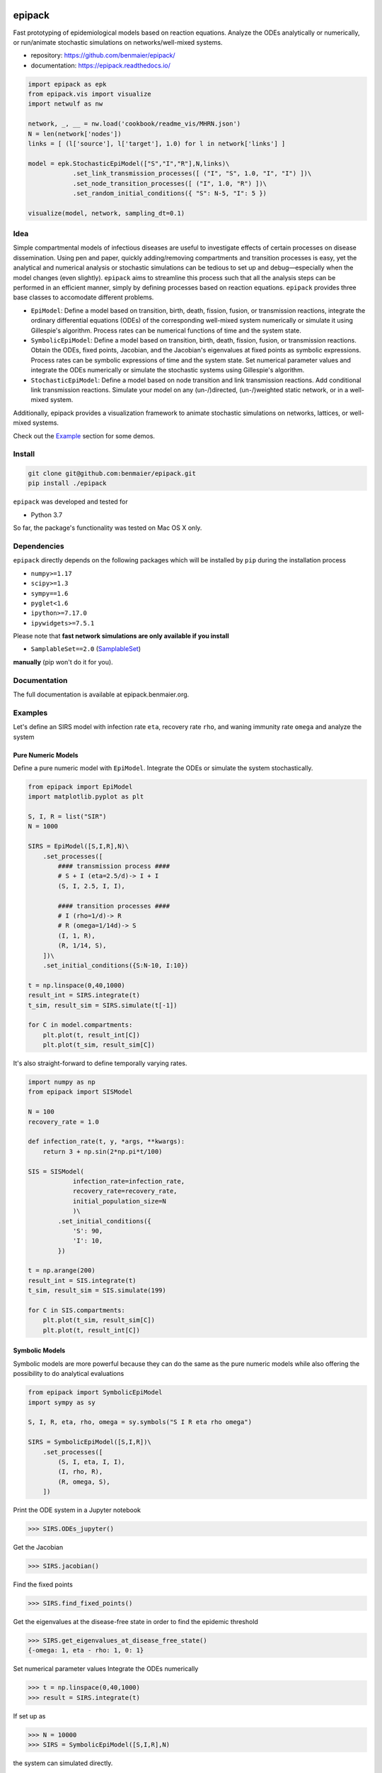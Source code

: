 |logo|

epipack
=======

Fast prototyping of epidemiological models based on reaction equations.
Analyze the ODEs analytically or numerically, or run/animate stochastic
simulations on networks/well-mixed systems.

-  repository: https://github.com/benmaier/epipack/
-  documentation: https://epipack.readthedocs.io/

.. code:: python

   import epipack as epk
   from epipack.vis import visualize
   import netwulf as nw

   network, _, __ = nw.load('cookbook/readme_vis/MHRN.json')
   N = len(network['nodes'])
   links = [ (l['source'], l['target'], 1.0) for l in network['links'] ]

   model = epk.StochasticEpiModel(["S","I","R"],N,links)\
               .set_link_transmission_processes([ ("I", "S", 1.0, "I", "I") ])\
               .set_node_transition_processes([ ("I", 1.0, "R") ])\
               .set_random_initial_conditions({ "S": N-5, "I": 5 })

   visualize(model, network, sampling_dt=0.1)

|sir-example|

Idea
----

Simple compartmental models of infectious diseases are useful to
investigate effects of certain processes on disease dissemination. Using
pen and paper, quickly adding/removing compartments and transition
processes is easy, yet the analytical and numerical analysis or
stochastic simulations can be tedious to set up and debug—especially
when the model changes (even slightly). ``epipack`` aims to streamline
this process such that all the analysis steps can be performed in an
efficient manner, simply by defining processes based on reaction
equations. ``epipack`` provides three base classes to accomodate
different problems.

-  ``EpiModel``: Define a model based on transition, birth, death,
   fission, fusion, or transmission reactions, integrate the ordinary
   differential equations (ODEs) of the corresponding well-mixed system
   numerically or simulate it using Gillespie's algorithm. Process rates
   can be numerical functions of time and the system state.
-  ``SymbolicEpiModel``: Define a model based on transition, birth,
   death, fission, fusion, or transmission reactions. Obtain the ODEs,
   fixed points, Jacobian, and the Jacobian's eigenvalues at fixed
   points as symbolic expressions. Process rates can be symbolic
   expressions of time and the system state. Set numerical parameter
   values and integrate the ODEs numerically or simulate the stochastic
   systems using Gillespie's algorithm.
-  ``StochasticEpiModel``: Define a model based on node transition and
   link transmission reactions. Add conditional link transmission
   reactions. Simulate your model on any (un-/)directed, (un-/)weighted
   static network, or in a well-mixed system.

Additionally, epipack provides a visualization framework to animate
stochastic simulations on networks, lattices, or well-mixed systems.

Check out the `Example <#examples>`__ section for some demos.

Install
-------

.. code:: bash

   git clone git@github.com:benmaier/epipack.git
   pip install ./epipack

``epipack`` was developed and tested for

-  Python 3.7

So far, the package's functionality was tested on Mac OS X only.

Dependencies
------------

``epipack`` directly depends on the following packages which will be
installed by ``pip`` during the installation process

-  ``numpy>=1.17``
-  ``scipy>=1.3``
-  ``sympy==1.6``
-  ``pyglet<1.6``
-  ``ipython>=7.17.0``
-  ``ipywidgets>=7.5.1``

Please note that **fast network simulations are only available if you
install**

-  ``SamplableSet==2.0``
   (`SamplableSet <http://github.com/gstonge/SamplableSet>`__)

**manually** (pip won't do it for you).

Documentation
-------------

The full documentation is available at epipack.benmaier.org.

Examples
--------

Let's define an SIRS model with infection rate ``eta``, recovery rate
``rho``, and waning immunity rate ``omega`` and analyze the system

Pure Numeric Models
~~~~~~~~~~~~~~~~~~~

Define a pure numeric model with ``EpiModel``. Integrate the ODEs or
simulate the system stochastically.

.. code:: python

   from epipack import EpiModel
   import matplotlib.pyplot as plt

   S, I, R = list("SIR")
   N = 1000

   SIRS = EpiModel([S,I,R],N)\
       .set_processes([
           #### transmission process ####
           # S + I (eta=2.5/d)-> I + I
           (S, I, 2.5, I, I),

           #### transition processes ####
           # I (rho=1/d)-> R
           # R (omega=1/14d)-> S
           (I, 1, R),
           (R, 1/14, S),
       ])\
       .set_initial_conditions({S:N-10, I:10})

   t = np.linspace(0,40,1000) 
   result_int = SIRS.integrate(t)
   t_sim, result_sim = SIRS.simulate(t[-1])

   for C in model.compartments:
       plt.plot(t, result_int[C])
       plt.plot(t_sim, result_sim[C])

|numeric-model|

It's also straight-forward to define temporally varying rates.

.. code:: python

   import numpy as np
   from epipack import SISModel

   N = 100
   recovery_rate = 1.0

   def infection_rate(t, y, *args, **kwargs):
       return 3 + np.sin(2*np.pi*t/100)

   SIS = SISModel(
               infection_rate=infection_rate, 
               recovery_rate=recovery_rate,
               initial_population_size=N
               )\
           .set_initial_conditions({
               'S': 90,
               'I': 10,
           })

   t = np.arange(200)
   result_int = SIS.integrate(t)
   t_sim, result_sim = SIS.simulate(199)

   for C in SIS.compartments:
       plt.plot(t_sim, result_sim[C])
       plt.plot(t, result_int[C])

Symbolic Models
~~~~~~~~~~~~~~~

Symbolic models are more powerful because they can do the same as the
pure numeric models while also offering the possibility to do analytical
evaluations

.. code:: python

   from epipack import SymbolicEpiModel
   import sympy as sy

   S, I, R, eta, rho, omega = sy.symbols("S I R eta rho omega")

   SIRS = SymbolicEpiModel([S,I,R])\
       .set_processes([
           (S, I, eta, I, I),
           (I, rho, R),
           (R, omega, S),
       ])    

Print the ODE system in a Jupyter notebook

.. code:: python

   >>> SIRS.ODEs_jupyter()

|ODEs|

Get the Jacobian

.. code:: python

   >>> SIRS.jacobian()

|Jacobian|

Find the fixed points

.. code:: python

   >>> SIRS.find_fixed_points()

|fixedpoints|

Get the eigenvalues at the disease-free state in order to find the
epidemic threshold

.. code:: python

   >>> SIRS.get_eigenvalues_at_disease_free_state()
   {-omega: 1, eta - rho: 1, 0: 1}

Set numerical parameter values Integrate the ODEs numerically

.. code:: python

   >>> t = np.linspace(0,40,1000)
   >>> result = SIRS.integrate(t)

If set up as

.. code:: python

   >>> N = 10000
   >>> SIRS = SymbolicEpiModel([S,I,R],N)

the system can simulated directly.

.. code:: python

   >>> t_sim, result_sim = SIRS.simulate(40)

Changelog
---------

Changes are logged in a `separate
file <https://github.com/benmaier/epipack/blob/master/CHANGELOG.md>`__.

Pure Stochastic Models
~~~~~~~~~~~~~~~~~~~~~~

Let's simulate an SIRS system on a random graph (using the parameter
definitions above).

.. code:: python

   from epipack import StochasticEpiModel
   import networkx as nx

   k0 = 50
   R0 = 2.5
   rho = 1
   eta = R0 * rho / k0
   omega = 1/14
   N = int(1e4)
   edges = [ (e[0], e[1], 1.0) for e in nx.fast_gnp_random_graph(N,k0/(N-1)).edges() ]

   SIRS = StochasticEpiModel(
               compartments=list('SIR'),
               N=N,
               edge_weight_tuples=edges
               )\
           .set_link_transmission_processes([
               ('I', 'S', eta, 'I', 'I'),
           ])\
           .set_node_transition_processes([
               ('I', rho, 'R'),
               ('R', omega, 'S'),

           ])\        
           .set_random_initial_conditions({
                                           'S': N-100,
                                           'I': 100
                                          })
   t_s, result_s = SIRS.simulate(40)

|stochastic-simulation|

Likewise, it's straight-forward to visualize this system

.. code:: python

   >>> from epipack.vis import visualize
   >>> from epipack.networks import get_random_layout
   >>> layouted_network = get_random_layout(N, edges)
   >>> visualize(SIRS, layouted_network, sampling_dt=0.1)

License
-------

This project is licensed under the `MIT
License <https://github.com/benmaier/epipack/blob/master/LICENSE>`__.

Contributing
------------

If you want to contribute to this project, please make sure to read the
`code of
conduct <https://github.com/benmaier/epipack/blob/master/CODE_OF_CONDUCT.md>`__
and the `contributing
guidelines <https://github.com/benmaier/epipack/blob/master/CONTRIBUTING.md>`__.
In case you're wondering about what to contribute, we're always
collecting ideas of what we want to implement next in the `outlook
notes <https://github.com/benmaier/epipack/blob/master/OUTLOOK.md>`__.

|Contributor Covenant|

Dev notes
---------

Fork this repository, clone it, and install it in dev mode.

.. code:: bash

   git clone git@github.com:YOURUSERNAME/epipack.git
   make

If you want to upload to PyPI, first convert the new ``README.md`` to
``README.rst``

.. code:: bash

   make readme

It will give you warnings about bad ``.rst``-syntax. Fix those errors in
``README.rst``. Then wrap the whole thing

.. code:: bash

   make pypi

It will probably give you more warnings about ``.rst``-syntax. Fix those
until the warnings disappear. Then do

.. code:: bash

   make upload

.. |logo| image:: https://github.com/benmaier/epipack/raw/master/img/logo_flatter_medium.png
.. |sir-example| image:: https://github.com/benmaier/epipack/raw/master/img/SIR_example.gif
.. |numeric-model| image:: https://github.com/benmaier/epipack/raw/master/img/numeric_model.png
.. |ODEs| image:: https://github.com/benmaier/epipack/raw/master/img/ODEs.png
.. |Jacobian| image:: https://github.com/benmaier/epipack/raw/master/img/jacobian.png
.. |fixedpoints| image:: https://github.com/benmaier/epipack/raw/master/img/fixed_points.png
.. |stochastic-simulation| image:: https://github.com/benmaier/epipack/raw/master/img/stochastic_simulation.png
.. |Contributor Covenant| image:: https://img.shields.io/badge/Contributor%20Covenant-v1.4%20adopted-ff69b4.svg
   :target: code-of-conduct.md
